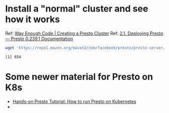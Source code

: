 * Install a "normal" cluster and see how it works
  Ref: [[https://blog.danielcorin.com/posts/2016-03-25-presto-cluster/][Way Enough Code | Creating a Presto Cluster]]
  Ref: [[https://prestodb.io/docs/current/installation/deployment.html][2.1. Deploying Presto — Presto 0.239.1 Documentation]]
  #+begin_src bash :session sh1 :results none
    wget 'https://repo1.maven.org/maven2/com/facebook/presto/presto-server/0.239.1/presto-server-0.239.1.tar.gz' &
  #+end_src

  #+RESULTS:
  : [1] 654
* Some newer material for Presto on K8s
  + [[https://ahana.io/blog/presto-on-kubernetes/][Hands-on Presto Tutorial: How to run Presto on Kubernetes]]
  + 
